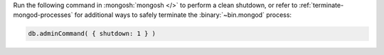 Run the following command in :mongosh:`mongosh </>` to 
perform a clean shutdown, or refer to 
:ref:`terminate-mongod-processes` for additional ways to safely  
terminate the :binary:`~bin.mongod` process:

.. code-block:: javascript

   db.adminCommand( { shutdown: 1 } )
